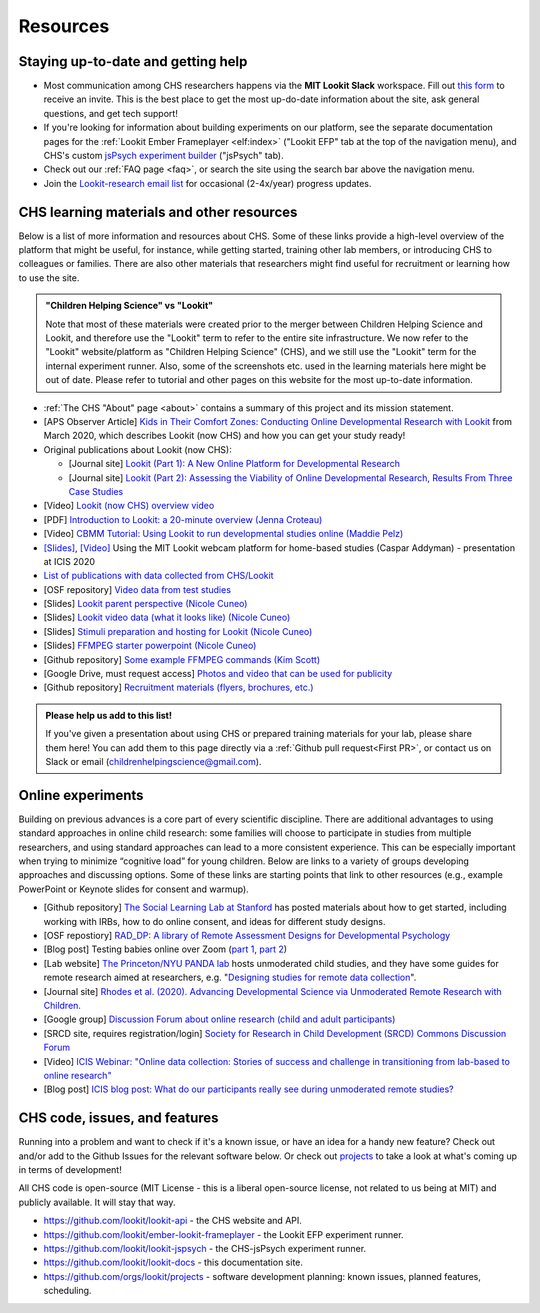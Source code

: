 ==================================
Resources
==================================

.. _Training:

------------------------------------
Staying up-to-date and getting help
------------------------------------

- Most communication among CHS researchers happens via the **MIT Lookit Slack** workspace. Fill out `this form  <https://docs.google.com/forms/d/e/1FAIpQLScI2h7G6aUSJb-I3fGHw2nB8HcuaomuNLiwta2CXhGGF2ZL-Q/viewform>`_ to receive an invite. This is the best place to get the most up-do-date information about the site, ask general questions, and get tech support! 

- If you're looking for information about building experiments on our platform, see the separate documentation pages for the :ref:`Lookit Ember Frameplayer <elf:index>` ("Lookit EFP" tab at the top of the navigation menu), and CHS's custom `jsPsych experiment builder <https://lookit.readthedocs.io/projects/chs-jspsych/en/latest/>`__ ("jsPsych" tab).

- Check out our :ref:`FAQ page <faq>`, or search the site using the search bar above the navigation menu.

- Join the `Lookit-research email list <http://mailman.mit.edu/mailman/listinfo/lookit-research>`__ for occasional (2-4x/year) progress updates.

--------------------------------------------
CHS learning materials and other resources
--------------------------------------------

Below is a list of more information and resources about CHS. Some of these links provide a high-level overview of the platform that might be useful, for instance, while getting started, training other lab members, or introducing CHS to colleagues or families. There are also other materials that researchers might find useful for recruitment or learning how to use the site.

.. admonition:: "Children Helping Science" vs "Lookit"

   Note that most of these materials were created prior to the merger between Children Helping Science and Lookit, and therefore use the "Lookit" term to refer to the entire site infrastructure. We now refer to the "Lookit" website/platform as "Children Helping Science" (CHS), and we still use the "Lookit" term for the internal experiment runner.
   Also, some of the screenshots etc. used in the learning materials here might be out of date. Please refer to tutorial and other pages on this website for the most up-to-date information.

- :ref:`The CHS "About" page <about>` contains a summary of this project and its mission statement.

- [APS Observer Article] `Kids in Their Comfort Zones: Conducting Online Developmental Research with Lookit <https://www.psychologicalscience.org/observer/kids-in-their-comfort-zones>`__ from March 2020, which describes Lookit (now CHS) and how you can get your study ready!

- Original publications about Lookit (now CHS):

  - [Journal site] `Lookit (Part 1): A New Online Platform for Developmental Research <http://www.mitpressjournals.org/doi/full/10.1162/OPMI_a_00002>`__ 

  - [Journal site] `Lookit (Part 2): Assessing the Viability of Online Developmental Research, Results From Three Case Studies  <http://www.mitpressjournals.org/doi/full/10.1162/OPMI_a_00001>`__ 

- [Video] `Lookit (now CHS) overview video <https://www.youtube.com/watch?v=CcoHO5-NDwM>`__

- [PDF] `Introduction to Lookit: a 20-minute overview (Jenna Croteau) <https://github.com/lookit/research-resources/raw/master/Training/IntroductionToLookit.pdf>`__

- [Video] `CBMM Tutorial: Using Lookit to run developmental studies online (Maddie Pelz) <https://cbmm.mit.edu/video/using-lookit-run-developmental-studies-online>`_

- `[Slides] <https://docs.google.com/presentation/d/1YYixaISI8IXIZSyGIhaRn9N-UEehlqdb0iiJNcviVJk/edit#slide=id.g81fc4fcc03_6_75>`__, `[Video] <https://goldsmiths.cloud.panopto.eu/Panopto/Pages/Viewer.aspx?id=c5c063ec-021a-4bef-939a-abed01014fb3>`__ Using the MIT Lookit webcam platform for home-based studies (Caspar Addyman) - presentation at ICIS 2020 

- `List of publications with data collected from CHS/Lookit <https://childrenhelpingscience.com/publications>`__

- [OSF repository] `Video data from test studies <https://osf.io/mbcu2/>`__

- [Slides] `Lookit parent perspective (Nicole Cuneo) <https://github.com/lookit/research-resources/raw/master/Training/Lookit%20Parent%20Perspective.pptx>`_

- [Slides] `Lookit video data (what it looks like) (Nicole Cuneo)  <https://github.com/lookit/research-resources/raw/master/Training/Lookit%20Video%20Data%20(What%20it%20looks%20like).pptx>`_

- [Slides] `Stimuli preparation and hosting for Lookit (Nicole Cuneo) <https://github.com/lookit/research-resources/raw/master/Training/Stimuli%20preparation%20and%20hosting%20for%20Lookit.pptx>`_

- [Slides] `FFMPEG starter powerpoint (Nicole Cuneo) <https://github.com/lookit/research-resources/raw/master/Training/FFMPEG%20Starter%20Powerpoint.pptx>`_

- [Github repository] `Some example FFMPEG commands (Kim Scott) <https://github.com/kimberscott/ffmpeg-stimuli-generation>`_

- [Google Drive, must request access] `Photos and video that can be used for publicity <https://drive.google.com/drive/folders/0B3TF9B9t1AZnYnBSdXk3aXpJQ1E>`__

- [Github repository] `Recruitment materials (flyers, brochures, etc.) <https://github.com/lookit/research-resources/tree/master/Recruitment>`__

.. admonition:: Please help us add to this list!

   If you've given a presentation about using CHS or prepared training materials for your lab, please share them here! You can add them to this page directly via a :ref:`Github pull request<First PR>`, or contact us on Slack or email (childrenhelpingscience@gmail.com).

---------------------------------
Online experiments
---------------------------------

Building on previous advances is a core part of every scientific discipline. There are additional advantages to using standard approaches in online child research: some families will choose to participate in studies from multiple researchers, and using standard approaches can lead to a more consistent experience. This can be especially important when trying to minimize “cognitive load” for young children. Below are links to a variety of groups developing approaches and discussing options. Some of these links are starting points that link to other resources (e.g., example PowerPoint or Keynote slides for consent and warmup).

- [Github repository] `The Social Learning Lab at Stanford <https://github.com/sociallearninglab/online_testing_materials>`__ has posted materials about how to get started, including working with IRBs, how to do online consent, and ideas for different study designs.

- [OSF repostiory] `RAD_DP: A library of Remote Assessment Designs for Developmental Psychology <https://osf.io/2yz6r/>`__ 

- [Blog post] Testing babies online over Zoom (`part 1 <https://medium.com/@shariliued/testing-babies-online-over-zoom-part-1-745e5246b0af>`__, `part 2 <https://medium.com/@shariliued/testing-babies-online-over-zoom-part-2-57ea880a6961>`__)

- [Lab website] `The Princeton/NYU PANDA lab <https://www.discoveriesinaction.org/accounts/home/>`__ hosts unmoderated child studies, and they have some guides for remote research aimed at researchers, e.g. "`Designing studies for remote data collection <http://discoveriesonline.org/design.html#adapt>`__".

- [Journal site] `Rhodes et al. (2020). Advancing Developmental Science via Unmoderated Remote Research with Children. <https://doi.org/10.1080/15248372.2020.1797751>`__

- [Google group] `Discussion Forum about online research (child and adult participants) <https://groups.google.com/forum/#!forum/online-experiments>`__

- [SRCD site, requires registration/login] `Society for Research in Child Development (SRCD) Commons Discussion Forum <https://commons.srcd.org/communities/community-home?CommunityKey=bd3d326e-b7db- 49bf-abbb-73642ac0576c>`__

- [Video] `ICIS Webinar: "Online data collection: Stories of success and challenge in transitioning from lab-based to online research" <https://infantstudies.org/webinar-online-data-collection-stories-of-success-and-challenge-in-transitioning-from-lab-based-to-online-research/>`__

- [Blog post] `ICIS blog post: What do our participants really see during unmoderated remote studies? <https://infantstudies.org/what-do-our-participants-really-see-during-unmoderated-remote-studies/>`__

-------------------------------
CHS code, issues, and features
-------------------------------

Running into a problem and want to check if it's a known issue, or have an idea for a handy new feature? Check out and/or add to the Github Issues for the relevant software below. Or check out `projects <https://github.com/orgs/lookit/projects>`_ to take a look at what's coming up in terms of development!

All CHS code is open-source (MIT License - this is a liberal open-source license, not related to us being at MIT) and publicly available. It will stay that way.

-  https://github.com/lookit/lookit-api - the CHS website and API.
-  https://github.com/lookit/ember-lookit-frameplayer - the Lookit EFP experiment runner.
-  https://github.com/lookit/lookit-jspsych - the CHS-jsPsych experiment runner.
-  https://github.com/lookit/lookit-docs - this documentation site.
-  https://github.com/orgs/lookit/projects - software development planning: known issues, planned features, scheduling.
